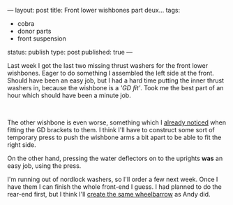 ---
layout: post
title: Front lower wishbones part deux...
tags:
- cobra
- donor parts
- front suspension
status: publish
type: post
published: true
---
#+BEGIN_HTML

<p>Last week I got the last two missing thrust washers for the front lower wishbones. Eager to do something I assembled the left side at the front. Should have been an easy job, but I had a hard time putting the inner thrust washers in, because the wishbone is a <em>'GD fit'</em>. Took me the best part of an hour which should have been a minute job.</p>
<p style="text-align: center"><a href="http://www.flickr.com/photos/96151162@N00/3012579453/"><img src="http://farm4.static.flickr.com/3051/3012579453_30f064ff9d.jpg" class="flickr portrait" alt="Front left" style="width: 266px;height: 400px" /></a><br /></p>
<p style="text-align: left">The other wishbone is even worse, something which I <a href="http://cobra.mrblog.nl/2008/07/front-lower-wishbone-buildup.html">already noticed</a> when fitting the GD brackets to them. I think I'll have to construct some sort of temporary press to push the wishbone arms a bit apart to be able to fit the right side.</p>
<p style="text-align: left">On the other hand, pressing the water deflectors on to the uprights <strong>was</strong> an easy job, using the press.</p>
<p style="text-align: center"><a href="http://www.flickr.com/photos/96151162@N00/3013414134/"><img src="http://farm4.static.flickr.com/3230/3013414134_537a5da06c.jpg" class="flickr" alt="Pressing water deflector onto upright" /></a></p>
<p style="text-align: left">I'm running out of nordlock washers, so I'll order a few next week. Once I have them I can finish the whole front-end I guess. I had planned to do the rear-end first, but I think I'll <a href="http://andysgd427.blogspot.com/search/label/Front%20axle%20rear%20axle">create the same wheelbarrow</a> as Andy did.</p>

#+END_HTML
